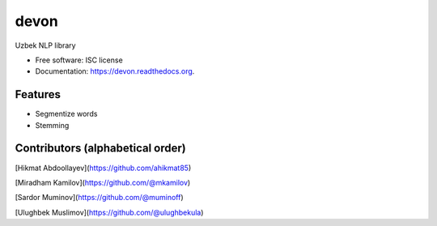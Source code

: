 ===============================
devon
===============================

.. image:: https://img.shields.io/pypi/v/devon.svg
        :target: https://pypi.python.org/pypi/devon

.. image:: https://img.shields.io/travis/muminoff/devon.svg
        :target: https://travis-ci.org/muminoff/devon

.. image:: https://readthedocs.org/projects/devon/badge/?version=latest
        :target: https://readthedocs.org/projects/devon/?badge=latest
        :alt: Documentation Status


Uzbek NLP library

* Free software: ISC license
* Documentation: https://devon.readthedocs.org.

Features
--------

* Segmentize words
* Stemming

Contributors (alphabetical order)
---------

[Hikmat Abdoollayev](https://github.com/ahikmat85)

[Miradham Kamilov](https://github.com/@mkamilov)

[Sardor Muminov](https://github.com/@muminoff)

[Ulughbek Muslimov](https://github.com/@ulughbekula)
